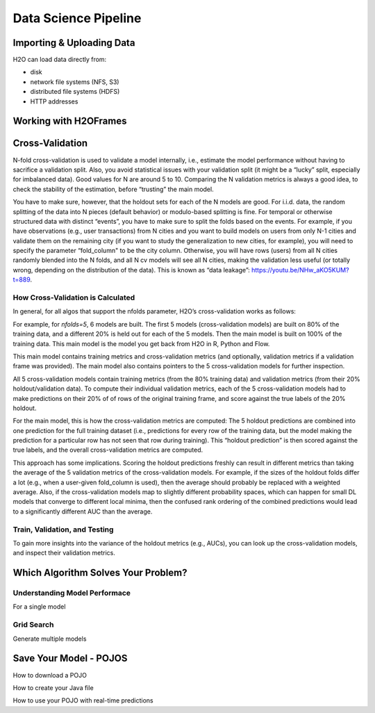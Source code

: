 Data Science Pipeline
=========================

.. todo:: add a section that provides definitions and explanations of each model performance metric (currently missing from docs)
.. todo:: add cross-validation examples for Python and spark
.. todo:: add all examples for Sparkling-Water

Importing & Uploading Data
--------------------------

H2O can load data directly from:

* disk
* network file systems (NFS, S3)
* distributed file systems (HDFS)
* HTTP addresses

.. example-code::
	.. code-block:: R
	
		#Import the iris data file from the H2O package:
		irisPath = system.file("extdata", "iris.csv", package="h20")
		iris.hex = h2o.importFile(path=irisPath, destination_frame="iris.hex")
		
		#Upload data from the same machine running H2O:
		irisPath = system.file("extdata", "iris.csv", package="h2o")
		iris.hex = h2o.uploadFile(path=irisPath, destination_frame="iris.hex")
	
	.. code-block:: Python
	
		#Import data from the machine running Python to the machine running H2O: 
		df = h2o.import_file("/pathToFile/fileName")
	
		#Upload data from the same machine running H2O:
		df = h2o.upload_file("/pathToFile/fileName")
	

Working with H2OFrames
----------------------


Cross-Validation
----------------
N-fold cross-validation is used to validate a model internally, i.e., estimate the model performance without having to sacrifice a validation split. Also, you avoid statistical issues with your validation split (it might be a “lucky” split, especially for imbalanced data). Good values for N are around 5 to 10. Comparing the N validation metrics is always a good idea, to check the stability of the estimation, before “trusting” the main model.

You have to make sure, however, that the holdout sets for each of the N models are good. For i.i.d. data, the random splitting of the data into N pieces (default behavior) or modulo-based splitting is fine. For temporal or otherwise structured data with distinct “events”, you have to make sure to split the folds based on the events. For example, if you have observations (e.g., user transactions) from N cities and you want to build models on users from only N-1 cities and validate them on the remaining city (if you want to study the generalization to new cities, for example), you will need to specify the parameter “fold_column" to be the city column. Otherwise, you will have rows (users) from all N cities randomly blended into the N folds, and all N cv models will see all N cities, making the validation less useful (or totally wrong, depending on the distribution of the data).  This is known as “data leakage”: https://youtu.be/NHw_aKO5KUM?t=889.

How Cross-Validation is Calculated
~~~~~~~~~~~~~~~~~~~~~~~~~~~~~~~~~~

In general, for all algos that support the nfolds parameter, H2O’s cross-validation works as follows:

For example, for `nfolds=5`, 6 models are built. The first 5 models (cross-validation models) are built on 80% of the training data, and a different 20% is held out for each of the 5 models. Then the main model is built on 100% of the training data. This main model is the model you get back from H2O in R, Python and Flow.

This main model contains training metrics and cross-validation metrics (and optionally, validation metrics if a validation frame was provided). The main model also contains pointers to the 5 cross-validation models for further inspection.

All 5 cross-validation models contain training metrics (from the 80% training data) and validation metrics (from their 20% holdout/validation data). To compute their individual validation metrics, each of the 5 cross-validation models had to make predictions on their 20% of of rows of the original training frame, and score against the true labels of the 20% holdout.

For the main model, this is how the cross-validation metrics are computed: The 5 holdout predictions are combined into one prediction for the full training dataset (i.e., predictions for every row of the training data, but the model making the prediction for a particular row has not seen that row during training). This “holdout prediction” is then scored against the true labels, and the overall cross-validation metrics are computed.

This approach has some implications. Scoring the holdout predictions freshly can result in different metrics than taking the average of the 5 validation metrics of the cross-validation models. For example, if the sizes of the holdout folds differ a lot (e.g., when a user-given fold_column is used), then the average should probably be replaced with a weighted average. Also, if the cross-validation models map to slightly different probability spaces, which can happen for small DL models that converge to different local minima, then the confused rank ordering of the combined predictions would lead to a significantly different AUC than the average.

Train, Validation, and Testing
~~~~~~~~~~~~~~~~~~~~~~~~~~~~~~

To gain more insights into the variance of the holdout metrics (e.g., AUCs), you can look up the cross-validation models, and inspect their validation metrics.

.. example-code::
	.. code-block:: R
	
		library(h2o)
		h2o.init()
		df <- h2o.importFile("http://s3.amazonaws.com/h2o-public-test-data/smalldata/prostate/prostate.csv.zip")
		df$CAPSULE <- as.factor(df$CAPSULE)
		model_fit <- h2o.gbm(3:8,2,df,nfolds=5,seed=1234)

		# Default: AUC of holdout predictions
		h2o.auc(model_fit,xval=TRUE)

		# Optional: Average the holdout AUCs
		cvAUCs <- sapply(sapply(model_fit@model$cross_validation_models, `[[`, "name"), function(x) { h2o.auc(h2o.getModel(x), valid=TRUE) })
		print(cvAUCs)
		mean(cvAUCs)

	.. code-block:: Python

		#Need to add
		

Which Algorithm Solves Your Problem?
------------------------------------

Understanding Model Performace
~~~~~~~~~~~~~~~~~~~~~~~~~~~~~~~
For a single model



Grid Search
~~~~~~~~~~~~~~~~~~~~~~
Generate multiple models

.. todo:: move section'Grid Search (Hyperparameter Search) API' into here


Save Your Model - POJOS
-----------------------

How to download a POJO

How to create your Java file

How to use your POJO with real-time predictions